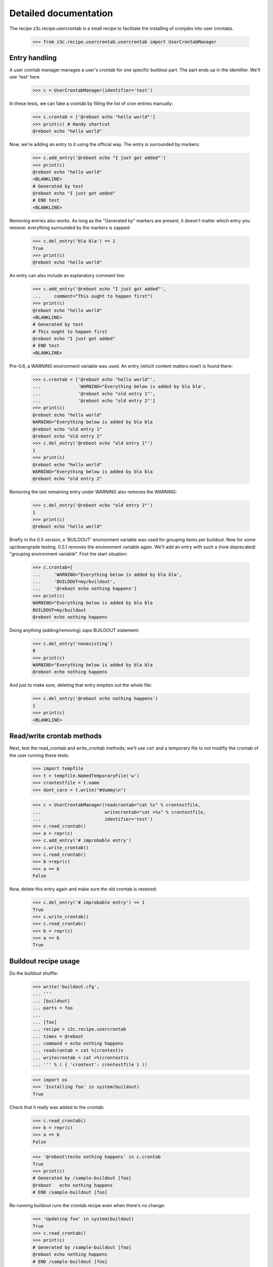 .. -*- mode: doctest -*-

Detailed documentation
======================

The recipe z3c.recipe.usercrontab is a small recipe to facilitate the
installing of cronjobs into user crontabs.

    >>> from z3c.recipe.usercrontab.usercrontab import UserCrontabManager


Entry handling
--------------

A user crontab manager manages a user's crontab for one specific buildout
part.  The part ends up in the identifier.  We'll use 'test' here.

    >>> c = UserCrontabManager(identifier='test')

In these tests, we can fake a crontab by filling the list of cron entries
manually:

    >>> c.crontab = ['@reboot echo "hello world"']
    >>> print(c) # Handy shortcut
    @reboot echo "hello world"

Now, we're adding an entry to it using the official way.  The entry is
surrounded by markers:

    >>> c.add_entry('@reboot echo "I just got added"')
    >>> print(c)
    @reboot echo "hello world"
    <BLANKLINE>
    # Generated by test
    @reboot echo "I just got added"
    # END test
    <BLANKLINE>

Removing entries also works.  As long as the "Generated by" markers are
present, it doesn't matter which entry you remove: everything surrounded by
the markers is zapped:

    >>> c.del_entry('bla bla') == 1
    True
    >>> print(c)
    @reboot echo "hello world"

An entry can also include an explanatory comment line:

    >>> c.add_entry('@reboot echo "I just got added"',
    ...     comment="This ought to happen first")
    >>> print(c)
    @reboot echo "hello world"
    <BLANKLINE>
    # Generated by test
    # This ought to happen first
    @reboot echo "I just got added"
    # END test
    <BLANKLINE>


Pre-0.6, a WARNING environment variable was used.  An entry (which content
matters now!) is found there:

    >>> c.crontab = ['@reboot echo "hello world"',
    ...              'WARNING="Everything below is added by bla bla',
    ...              '@reboot echo "old entry 1"',
    ...              '@reboot echo "old entry 2"']
    >>> print(c)
    @reboot echo "hello world"
    WARNING="Everything below is added by bla bla
    @reboot echo "old entry 1"
    @reboot echo "old entry 2"
    >>> c.del_entry('@reboot echo "old entry 1"')
    1
    >>> print(c)
    @reboot echo "hello world"
    WARNING="Everything below is added by bla bla
    @reboot echo "old entry 2"

Removing the last remaining entry under WARNING also removes the WARNING:

    >>> c.del_entry('@reboot echo "old entry 2"')
    1
    >>> print(c)
    @reboot echo "hello world"

Briefly in the 0.5 version, a 'BUILDOUT' environment variable was used for
grouping items per buildout. Now for some up/downgrade testing.  0.5.1 removes
the environment variable again. We'll add an entry with such a (now
deprecated) "grouping environment variable". First the start situation:

    >>> c.crontab=[
    ...     'WARNING="Everything below is added by bla bla',
    ...     'BUILDOUT=my/buildout',
    ...     '@reboot echo nothing happens']
    >>> print(c)
    WARNING="Everything below is added by bla bla
    BUILDOUT=my/buildout
    @reboot echo nothing happens

Doing anything (adding/removing) zaps BUILDOUT statement:

    >>> c.del_entry('nonexisting')
    0
    >>> print(c)
    WARNING="Everything below is added by bla bla
    @reboot echo nothing happens

And just to make sure, deleting that entry empties out the whole file:

    >>> c.del_entry('@reboot echo nothing happens')
    1
    >>> print(c)
    <BLANKLINE>


Read/write crontab methods
--------------------------

Next, test the read_crontab and write_crontab methods; we'll use
``cat`` and a temporary file to not modifiy the crontab of the user
running these tests:

    >>> import tempfile
    >>> t = tempfile.NamedTemporaryFile('w')
    >>> crontestfile = t.name
    >>> dont_care = t.write("#dummy\n")

    >>> c = UserCrontabManager(readcrontab="cat %s" % crontestfile,
    ...                        writecrontab="cat >%s" % crontestfile,
    ...                        identifier='test')
    >>> c.read_crontab()
    >>> a = repr(c)
    >>> c.add_entry('# improbable entry')
    >>> c.write_crontab()
    >>> c.read_crontab()
    >>> b =repr(c)
    >>> a == b
    False

Now, delete this entry again and make sure the old crontab is restored:

    >>> c.del_entry('# improbable entry') == 1
    True
    >>> c.write_crontab()
    >>> c.read_crontab()
    >>> b = repr(c)
    >>> a == b
    True


Buildout recipe usage
---------------------

Do the buildout shuffle:

    >>> write('buildout.cfg',
    ... '''
    ... [buildout]
    ... parts = foo
    ...
    ... [foo]
    ... recipe = z3c.recipe.usercrontab
    ... times = @reboot
    ... command = echo nothing happens
    ... readcrontab = cat %(crontest)s
    ... writecrontab = cat >%(crontest)s
    ... ''' % ( { 'crontest': crontestfile } ))

    >>> import os
    >>> 'Installing foo' in system(buildout)
    True

Check that it really was added to the crontab:

    >>> c.read_crontab()
    >>> b = repr(c)
    >>> a == b
    False

    >>> '@reboot\techo nothing happens' in c.crontab
    True
    >>> print(c)
    # Generated by /sample-buildout [foo]
    @reboot   echo nothing happens
    # END /sample-buildout [foo]

Re-running buildout runs the crontab recipe even when there's no change:

    >>> 'Updating foo' in system(buildout)
    True
    >>> c.read_crontab()
    >>> print(c)
    # Generated by /sample-buildout [foo]
    @reboot echo nothing happens
    # END /sample-buildout [foo]

This means that a crontab is fixed up if we mucked it up by hand:

    >>> c.crontab = []
    >>> c.write_crontab()
    >>> c.read_crontab()
    >>> print(c)
    >>> 'Updating foo' in system(buildout)
    True
    >>> c.read_crontab()
    >>> print(c)
    # Generated by /sample-buildout [foo]
    @reboot echo nothing happens
    # END /sample-buildout [foo]

You can also add a comment to the crontab entry:

    >>> write('buildout.cfg',
    ... '''
    ... [buildout]
    ... parts = foo
    ...
    ... [foo]
    ... recipe = z3c.recipe.usercrontab
    ... times = @reboot
    ... command = echo nothing happens
    ... comment = Step 1: mention that nothing happens
    ... readcrontab = cat %(crontest)s
    ... writecrontab = cat >%(crontest)s
    ... ''' % ( { 'crontest': crontestfile } ))
    >>> 'Installing foo' in system(buildout)
    True
    >>> c.read_crontab()
    >>> print(c)
    # Generated by /sample-buildout [foo]
    # Step 1: mention that nothing happens
    @reboot echo nothing happens
    # END /sample-buildout [foo]

An entry is by default enabled, leading to an active cronjob:

    >>> write('buildout.cfg',
    ... '''
    ... [buildout]
    ... parts = foo
    ...
    ... [foo]
    ... recipe = z3c.recipe.usercrontab
    ... times = @reboot
    ... command = echo nothing happens
    ... enabled = true
    ... readcrontab = cat %(crontest)s
    ... writecrontab = cat >%(crontest)s
    ... ''' % ( { 'crontest': crontestfile } ))
    >>> 'Installing foo' in system(buildout)
    True
    >>> c.read_crontab()
    >>> print(c)
    # Generated by /sample-buildout [foo]
    @reboot echo nothing happens
    # END /sample-buildout [foo]

You can also generate an inactive cronjob that is commented out, by setting
the enabled-option to False:

    >>> write('buildout.cfg',
    ... '''
    ... [buildout]
    ... parts = foo
    ...
    ... [foo]
    ... recipe = z3c.recipe.usercrontab
    ... times = @reboot
    ... command = echo nothing happens
    ... enabled = false
    ... readcrontab = cat %(crontest)s
    ... writecrontab = cat >%(crontest)s
    ... ''' % ( { 'crontest': crontestfile } ))
    >>> 'Installing foo' in system(buildout)
    True
    >>> c.read_crontab()
    >>> print(c)
    # Generated by /sample-buildout [foo]
    # @reboot echo nothing happens
    # END /sample-buildout [foo]


Uninstall the recipe:

    >>> write('buildout.cfg',
    ... '''
    ... [buildout]
    ... parts =
    ... ''' % ( { 'crontest': crontestfile } ))
    >>> 'Uninstalling foo' in system(buildout)
    True

And check that its entry was removed (i.e., the contents of the
crontab are the same as when this test was started; in any case, the
teardown from the testrunner makes sure the old situation is
restored):

    >>> c.read_crontab()
    >>> b = repr(c)
    >>> a == b
    True

A second part installs fine:

    >>> write('buildout.cfg',
    ... '''
    ... [buildout]
    ... parts = foo bar
    ...
    ... [foo]
    ... recipe = z3c.recipe.usercrontab
    ... times = @reboot
    ... command = echo nothing happens
    ... readcrontab = cat %(crontest)s
    ... writecrontab = cat >%(crontest)s
    ...
    ... [bar]
    ... recipe = z3c.recipe.usercrontab
    ... times = @reboot
    ... command = echo something happens
    ... readcrontab = cat %(crontest)s
    ... writecrontab = cat >%(crontest)s
    ... ''' % ( { 'crontest': crontestfile } ))
    >>> output = system(buildout)
    >>> 'Installing foo' in output
    True
    >>> 'Installing bar' in output
    True
    >>> c.read_crontab()
    >>> print(c)
    <BLANKLINE>
    # Generated by /sample-buildout [foo]
    @reboot   echo nothing happens
    # END /sample-buildout [foo]
    <BLANKLINE>
    <BLANKLINE>
    # Generated by /sample-buildout [bar]
    @reboot   echo something happens
    # END /sample-buildout [bar]
    <BLANKLINE>

Uninstalling also works fine

    >>> write('buildout.cfg',
    ... '''
    ... [buildout]
    ... parts =
    ... ''' % ( { 'crontest': crontestfile } ))
    >>> output = system(buildout)
    >>> 'Uninstalling bar' in output
    True
    >>> 'Uninstalling foo' in output
    True


Safety valves
-------------

If the section has been removed, nothing can be found by the uninstall.  You
get warnings that way:

    >>> write('buildout.cfg',
    ... '''
    ... [buildout]
    ... parts = foo
    ...
    ... [foo]
    ... recipe = z3c.recipe.usercrontab
    ... times = @reboot
    ... command = echo nothing happens
    ... readcrontab = cat %(crontest)s
    ... writecrontab = cat >%(crontest)s
    ... ''' % ( { 'crontest': crontestfile } ))

    >>> import os
    >>> 'Installing foo' in system(buildout)
    True
    >>> c.crontab = []
    >>> c.write_crontab()
    >>> write('buildout.cfg',
    ... '''
    ... [buildout]
    ... parts =
    ... ''' % ( { 'crontest': crontestfile } ))
    >>> 'WARNING: Did not find a crontab-entry during uninstall' in system(buildout)
    True

Another test: pre-0.6 config simulation:

    >>> write('buildout.cfg',
    ... '''
    ... [buildout]
    ... parts = foo
    ...
    ... [foo]
    ... recipe = z3c.recipe.usercrontab
    ... times = @reboot
    ... command = echo nothing happens
    ... readcrontab = cat %(crontest)s
    ... writecrontab = cat >%(crontest)s
    ... ''' % ( { 'crontest': crontestfile } ))

    >>> import os
    >>> 'Installing foo' in system(buildout)
    True
    >>> c.crontab = ['WARNING="Everything below is added by bla bla"',
    ...              'BUILDOUT=/somewhere/out/there',
    ...              '@reboot\techo nothing happens']
    >>> c.write_crontab()
    >>> write('buildout.cfg',
    ... '''
    ... [buildout]
    ... parts =
    ... ''' % ( { 'crontest': crontestfile } ))
    >>> 'Running uninstall recipe' in system(buildout)
    True
    >>> c.read_crontab()
    >>> print(c)
    <BLANKLINE>
